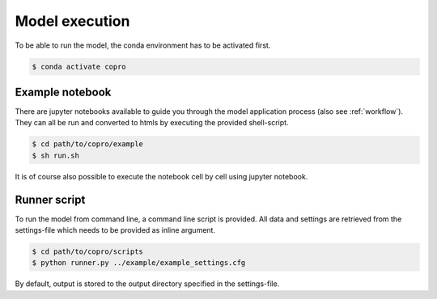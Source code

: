 Model execution
=========================

To be able to run the model, the conda environment has to be activated first.

.. code-block:: console

    $ conda activate copro

Example notebook
-----------------

There are jupyter notebooks available to guide you through the model application process (also see :ref:`workflow`).
They can all be run and converted to htmls by executing the provided shell-script.

.. code-block:: console

    $ cd path/to/copro/example
    $ sh run.sh

It is of course also possible to execute the notebook cell by cell using jupyter notebook.

.. _clickscript:
Runner script
----------------

To run the model from command line, a command line script is provided. 
All data and settings are retrieved from the settings-file which needs to be provided as inline argument.

.. code-block:: console

    $ cd path/to/copro/scripts
    $ python runner.py ../example/example_settings.cfg

By default, output is stored to the output directory specified in the settings-file. 
